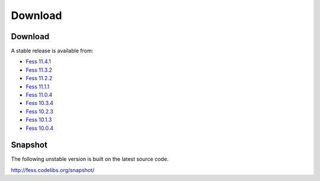 =============
Download
=============

Download
========

A stable release is available from:

* `Fess 11.4.1 <https://github.com/codelibs/fess/releases/tag/fess-11.4.1>`_
* `Fess 11.3.2 <https://github.com/codelibs/fess/releases/tag/fess-11.3.2>`_
* `Fess 11.2.2 <https://github.com/codelibs/fess/releases/tag/fess-11.2.2>`_
* `Fess 11.1.1 <https://github.com/codelibs/fess/releases/tag/fess-11.1.1>`_
* `Fess 11.0.4 <https://github.com/codelibs/fess/releases/tag/fess-11.0.4>`_
* `Fess 10.3.4 <https://github.com/codelibs/fess/releases/tag/fess-10.3.4>`_
* `Fess 10.2.3 <https://github.com/codelibs/fess/releases/tag/fess-10.2.3>`_
* `Fess 10.1.3 <https://github.com/codelibs/fess/releases/tag/fess-10.1.3>`_
* `Fess 10.0.4 <https://github.com/codelibs/fess/releases/tag/fess-10.0.4>`_

Snapshot
========

The following unstable version is built on the latest source code.

http://fess.codelibs.org/snapshot/
